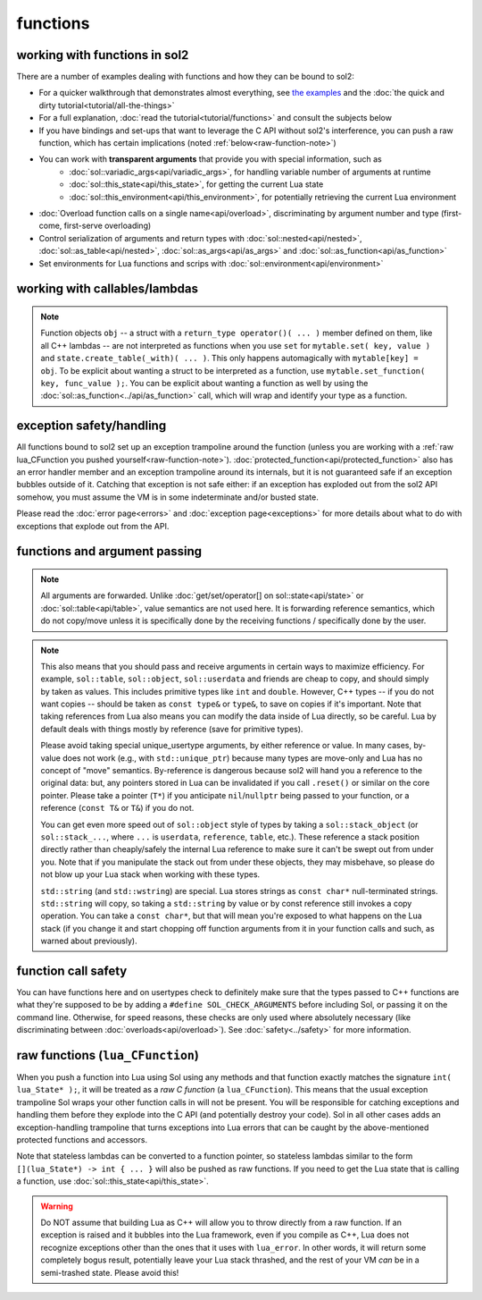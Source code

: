 functions
=========
working with functions in sol2
------------------------------


There are a number of examples dealing with functions and how they can be bound to sol2:

* For a quicker walkthrough that demonstrates almost everything, see `the examples`_ and the :doc:`the quick and dirty tutorial<tutorial/all-the-things>`
* For a full explanation, :doc:`read the tutorial<tutorial/functions>` and consult the subjects below
* If you have bindings and set-ups that want to leverage the C API without sol2's interference, you can push a raw function, which has certain implications (noted :ref:`below<raw-function-note>`)
* You can work with **transparent arguments** that provide you with special information, such as
	- :doc:`sol::variadic_args<api/variadic_args>`, for handling variable number of arguments at runtime
	- :doc:`sol::this_state<api/this_state>`, for getting the current Lua state
	- :doc:`sol::this_environment<api/this_environment>`, for potentially retrieving the current Lua environment
* :doc:`Overload function calls on a single name<api/overload>`, discriminating by argument number and type (first-come, first-serve overloading)
* Control serialization of arguments and return types with :doc:`sol::nested<api/nested>`, :doc:`sol::as_table<api/nested>`, :doc:`sol::as_args<api/as_args>` and :doc:`sol::as_function<api/as_function>`
* Set environments for Lua functions and scrips with :doc:`sol::environment<api/environment>`


.. _binding-callable-objects:

working with callables/lambdas
------------------------------

.. note::

	Function objects ``obj`` -- a struct with a ``return_type operator()( ... )`` member defined on them, like all C++ lambdas -- are not interpreted as functions when you use ``set`` for ``mytable.set( key, value )`` and ``state.create_table(_with)( ... )``. This only happens automagically with ``mytable[key] = obj``. To be explicit about wanting a struct to be interpreted as a function, use ``mytable.set_function( key, func_value );``. You can be explicit about wanting a function as well by using the :doc:`sol::as_function<../api/as_function>` call, which will wrap and identify your type as a function.

.. _function-exception-handling:

exception safety/handling
-------------------------

All functions bound to sol2 set up an exception trampoline around the function (unless you are working with a :ref:`raw lua_CFunction you pushed yourself<raw-function-note>`). :doc:`protected_function<api/protected_function>` also has an error handler member and an exception trampoline around its internals, but it is not guaranteed safe if an exception bubbles outside of it. Catching that exception is not safe either: if an exception has exploded out from the sol2 API somehow, you must assume the VM is in some indeterminate and/or busted state.

Please read the :doc:`error page<errors>` and :doc:`exception page<exceptions>` for more details about what to do with exceptions that explode out from the API.


.. _function-argument-handling:

functions and argument passing
------------------------------

.. note::

	All arguments are forwarded. Unlike :doc:`get/set/operator[] on sol::state<api/state>` or :doc:`sol::table<api/table>`, value semantics are not used here. It is forwarding reference semantics, which do not copy/move unless it is specifically done by the receiving functions / specifically done by the user.


.. note::

	This also means that you should pass and receive arguments in certain ways to maximize efficiency. For example, ``sol::table``, ``sol::object``, ``sol::userdata`` and friends are cheap to copy, and should simply by taken as values. This includes primitive types like ``int`` and ``double``. However, C++ types -- if you do not want copies -- should be taken as ``const type&`` or ``type&``, to save on copies if it's important. Note that taking references from Lua also means you can modify the data inside of Lua directly, so be careful. Lua by default deals with things mostly by reference (save for primitive types).

	Please avoid taking special unique_usertype arguments, by either reference or value. In many cases, by-value does not work (e.g., with ``std::unique_ptr``) because many types are move-only and Lua has no concept of "move" semantics. By-reference is dangerous because sol2 will hand you a reference to the original data: but, any pointers stored in Lua can be invalidated if you call ``.reset()`` or similar on the core pointer. Please take a pointer (``T*``) if you anticipate ``nil``/``nullptr`` being passed to your function, or a reference (``const T&`` or ``T&``) if you do not. 

	You can get even more speed out of ``sol::object`` style of types by taking a ``sol::stack_object`` (or ``sol::stack_...``, where ``...`` is ``userdata``, ``reference``, ``table``, etc.). These reference a stack position directly rather than cheaply/safely the internal Lua reference to make sure it can't be swept out from under you. Note that if you manipulate the stack out from under these objects, they may misbehave, so please do not blow up your Lua stack when working with these types.

	``std::string`` (and ``std::wstring``) are special. Lua stores strings as ``const char*`` null-terminated strings. ``std::string`` will copy, so taking a ``std::string`` by value or by const reference still invokes a copy operation. You can take a ``const char*``, but that will mean you're exposed to what happens on the Lua stack (if you change it and start chopping off function arguments from it in your function calls and such, as warned about previously).


.. _function-argument-safety:

function call safety
--------------------

You can have functions here and on usertypes check to definitely make sure that the types passed to C++ functions are what they're supposed to be by adding a ``#define SOL_CHECK_ARGUMENTS`` before including Sol, or passing it on the command line. Otherwise, for speed reasons, these checks are only used where absolutely necessary (like discriminating between :doc:`overloads<api/overload>`). See :doc:`safety<../safety>` for more information.


.. _raw-function-note:

raw functions (``lua_CFunction``)
---------------------------------

When you push a function into Lua using Sol using any methods and that function exactly matches the signature ``int( lua_State* );``, it will be treated as a *raw C function* (a ``lua_CFunction``). This means that the usual exception trampoline Sol wraps your other function calls in will not be present. You will be responsible for catching exceptions and handling them before they explode into the C API (and potentially destroy your code). Sol in all other cases adds an exception-handling trampoline that turns exceptions into Lua errors that can be caught by the above-mentioned protected functions and accessors.

Note that stateless lambdas can be converted to a function pointer, so stateless lambdas similar to the form ``[](lua_State*) -> int { ... }`` will also be pushed as raw functions. If you need to get the Lua state that is calling a function, use :doc:`sol::this_state<api/this_state>`.

.. warning::
	
	Do NOT assume that building Lua as C++ will allow you to throw directly from a raw function. If an exception is raised and it bubbles into the Lua framework, even if you compile as C++, Lua does not recognize exceptions other than the ones that it uses with ``lua_error``. In other words, it will return some completely bogus result, potentially leave your Lua stack thrashed, and the rest of your VM *can* be in a semi-trashed state. Please avoid this!


.. _the examples: https://github.com/ThePhD/sol2/blob/develop/examples/functions.cpp
